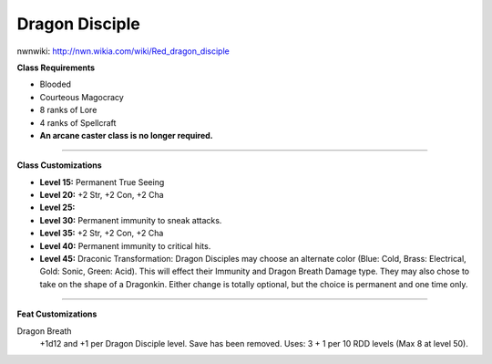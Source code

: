 Dragon Disciple
===============

nwnwiki: http://nwn.wikia.com/wiki/Red_dragon_disciple

**Class Requirements**

* Blooded
* Courteous Magocracy
* 8 ranks of Lore
* 4 ranks of Spellcraft
* **An arcane caster class is no longer required.**

-------------------------------------------------------------------------------

**Class Customizations**

* **Level 15:** Permanent True Seeing
* **Level 20:** +2 Str, +2 Con, +2 Cha
* **Level 25:**
* **Level 30:** Permanent immunity to sneak attacks.
* **Level 35:** +2 Str, +2 Con, +2 Cha
* **Level 40:** Permanent immunity to critical hits.
* **Level 45:** Draconic Transformation: Dragon Disciples may choose an alternate color (Blue: Cold, Brass: Electrical, Gold: Sonic, Green: Acid). This will effect their Immunity and Dragon Breath Damage type.  They may also chose to take on the shape of a Dragonkin.  Either change is totally optional, but the choice is permanent and one time only.

-------------------------------------------------------------------------------

**Feat Customizations**

Dragon Breath
  +1d12 and +1 per Dragon Disciple level. Save has been removed.  Uses: 3 + 1 per 10 RDD levels (Max 8 at level 50).
